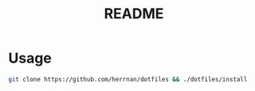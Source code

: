 #+TITLE: README

* Usage
#+begin_src bash
git clone https://github.com/herrnan/dotfiles && ./dotfiles/install
#+end_src
